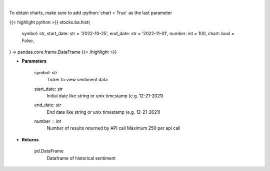 .. role:: python(code)
    :language: python
    :class: highlight

|

.. raw:: html

    <h3>
    > Get hour-level sentiment data for the chosen symbol

    Source: [Sentiment Investor]
    </h3>

To obtain charts, make sure to add :python:`chart = True` as the last parameter

{{< highlight python >}}
stocks.ba.hist(
    symbol: str,
    start_date: str = '2022-10-25', end_date: str = '2022-11-01', number: int = 100,
    chart: bool = False,
) -> pandas.core.frame.DataFrame
{{< /highlight >}}

* **Parameters**

    symbol: *str*
        Ticker to view sentiment data
    start_date: *str*
        Initial date like string or unix timestamp (e.g. 12-21-2021)
    end_date: *str*
        End date like string or unix timestamp (e.g. 12-21-2021)
    number : *int*
        Number of results returned by API call
        Maximum 250 per api call

    
* **Returns**

    pd.DataFrame
        Dataframe of historical sentiment
    